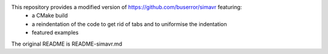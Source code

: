 This repository provides a modified version of https://github.com/buserror/simavr featuring:
 - a CMake build
 - a reindentation of the code to get rid of tabs and to uniformise the indentation
 - featured examples

The original README is README-simavr.md
